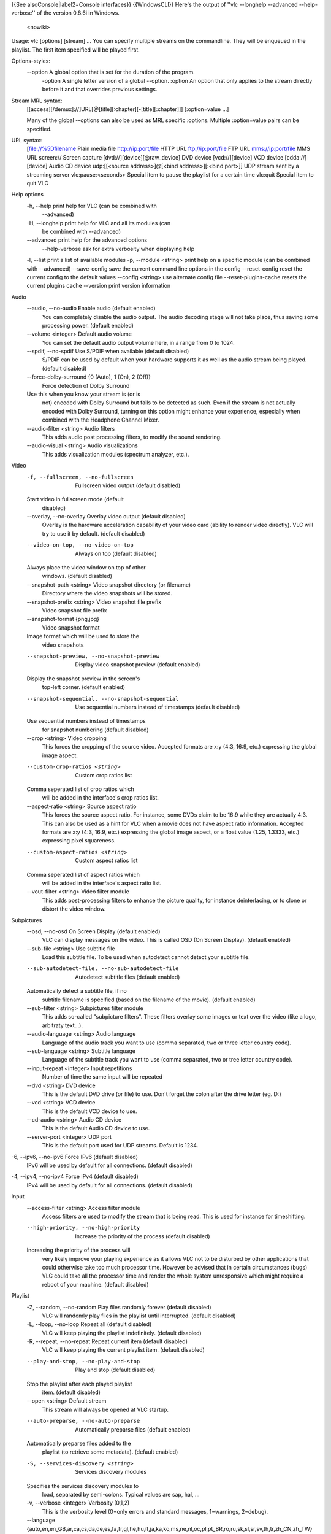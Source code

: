 {{See alsoConsole|label2=Console interfaces}} {{WindowsCLI}} Here's the
output of ''vlc --longhelp --advanced --help-verbose'' of the version
0.8.6i in Windows.

   <nowiki>

Usage: vlc [options] [stream] ... You can specify multiple streams on
the commandline. They will be enqueued in the playlist. The first item
specified will be played first.

Options-styles:
   --option A global option that is set for the duration of the program.
      -option A single letter version of a global --option. :option An
      option that only applies to the stream directly before it and that
      overrides previous settings.

Stream MRL syntax:
   [[access][/demux]://]URL[@[title][:chapter][-[title][:chapter]]]
   [:option=value ...]

   Many of the global --options can also be used as MRL specific
   :options. Multiple :option=value pairs can be specified.

URL syntax:
   [file://%5Dfilename Plain media file
   `http://ip:port/file <http://ip:port/file>`__ HTTP URL
   `ftp://ip:port/file <ftp://ip:port/file>`__ FTP URL
   `mms://ip:port/file <mms://ip:port/file>`__ MMS URL screen:// Screen
   capture [dvd://][device][@raw_device] DVD device [vcd://][device] VCD
   device [cdda://][device] Audio CD device udp:[[<source
   address>]@[<bind address>][:<bind port>]] UDP stream sent by a
   streaming server vlc:pause:<seconds> Special item to pause the
   playlist for a certain time vlc:quit Special item to quit VLC

Help options
   -h, --help print help for VLC (can be combined with
      --advanced)

   -H, --longhelp print help for VLC and all its modules (can
      be combined with --advanced)

   --advanced print help for the advanced options
      --help-verbose ask for extra verbosity when displaying help

   -l, --list print a list of available modules -p, --module <string>
   print help on a specific module (can be combined with --advanced)
   --save-config save the current command line options in the config
   --reset-config reset the current config to the default values
   --config <string> use alternate config file --reset-plugins-cache
   resets the current plugins cache --version print version information

Audio
   --audio, --no-audio Enable audio (default enabled)
      You can completely disable the audio output. The audio decoding
      stage will not take place, thus saving some processing power.
      (default enabled)

   --volume <integer> Default audio volume
      You can set the default audio output volume here, in a range from
      0 to 1024.

   --spdif, --no-spdif Use S/PDIF when available (default disabled)
      S/PDIF can be used by default when your hardware supports it as
      well as the audio stream being played. (default disabled)

   --force-dolby-surround {0 (Auto), 1 (On), 2 (Off)}
      Force detection of Dolby Surround

   Use this when you know your stream is (or is
      not) encoded with Dolby Surround but fails to be detected as such.
      Even if the stream is not actually encoded with Dolby Surround,
      turning on this option might enhance your experience, especially
      when combined with the Headphone Channel Mixer.

   --audio-filter <string> Audio filters
      This adds audio post processing filters, to modify the sound
      rendering.

   --audio-visual <string> Audio visualizations
      This adds visualization modules (spectrum analyzer, etc.).

Video
   -f, --fullscreen, --no-fullscreen
      Fullscreen video output (default disabled)

   Start video in fullscreen mode (default
      disabled)

   --overlay, --no-overlay Overlay video output (default disabled)
      Overlay is the hardware acceleration capability of your video card
      (ability to render video directly). VLC will try to use it by
      default. (default disabled)

   --video-on-top, --no-video-on-top
      Always on top (default disabled)

   Always place the video window on top of other
      windows. (default disabled)

   --snapshot-path <string> Video snapshot directory (or filename)
      Directory where the video snapshots will be stored.

   --snapshot-prefix <string> Video snapshot file prefix
      Video snapshot file prefix

   --snapshot-format {png,jpg}
      Video snapshot format

   Image format which will be used to store the
      video snapshots

   --snapshot-preview, --no-snapshot-preview
      Display video snapshot preview (default enabled)

   Display the snapshot preview in the screen's
      top-left corner. (default enabled)

   --snapshot-sequential, --no-snapshot-sequential
      Use sequential numbers instead of timestamps (default disabled)

   Use sequential numbers instead of timestamps
      for snapshot numbering (default disabled)

   --crop <string> Video cropping
      This forces the cropping of the source video. Accepted formats are
      x:y (4:3, 16:9, etc.) expressing the global image aspect.

   --custom-crop-ratios <string>
      Custom crop ratios list

   Comma seperated list of crop ratios which
      will be added in the interface's crop ratios list.

   --aspect-ratio <string> Source aspect ratio
      This forces the source aspect ratio. For instance, some DVDs claim
      to be 16:9 while they are actually 4:3. This can also be used as a
      hint for VLC when a movie does not have aspect ratio information.
      Accepted formats are x:y (4:3, 16:9, etc.) expressing the global
      image aspect, or a float value (1.25, 1.3333, etc.) expressing
      pixel squareness.

   --custom-aspect-ratios <string>
      Custom aspect ratios list

   Comma seperated list of aspect ratios which
      will be added in the interface's aspect ratio list.

   --vout-filter <string> Video filter module
      This adds post-processing filters to enhance the picture quality,
      for instance deinterlacing, or to clone or distort the video
      window.

Subpictures
   --osd, --no-osd On Screen Display (default enabled)
      VLC can display messages on the video. This is called OSD (On
      Screen Display). (default enabled)

   --sub-file <string> Use subtitle file
      Load this subtitle file. To be used when autodetect cannot detect
      your subtitle file.

   --sub-autodetect-file, --no-sub-autodetect-file
      Autodetect subtitle files (default enabled)

   Automatically detect a subtitle file, if no
      subtitle filename is specified (based on the filename of the
      movie). (default enabled)

   --sub-filter <string> Subpictures filter module
      This adds so-called "subpicture filters". These filters overlay
      some images or text over the video (like a logo, arbitraty
      text...).

   --audio-language <string> Audio language
      Language of the audio track you want to use (comma separated, two
      or three letter country code).

   --sub-language <string> Subtitle language
      Language of the subtitle track you want to use (comma separated,
      two or tree letter country code).

   --input-repeat <integer> Input repetitions
      Number of time the same input will be repeated

   --dvd <string> DVD device
      This is the default DVD drive (or file) to use. Don't forget the
      colon after the drive letter (eg. D:)

   --vcd <string> VCD device
      This is the default VCD device to use.

   --cd-audio <string> Audio CD device
      This is the default Audio CD device to use.

   --server-port <integer> UDP port
      This is the default port used for UDP streams. Default is 1234.

-6, --ipv6, --no-ipv6 Force IPv6 (default disabled)
   IPv6 will be used by default for all connections. (default disabled)

-4, --ipv4, --no-ipv4 Force IPv4 (default disabled)
   IPv4 will be used by default for all connections. (default disabled)

Input
   --access-filter <string> Access filter module
      Access filters are used to modify the stream that is being read.
      This is used for instance for timeshifting.

   --high-priority, --no-high-priority
      Increase the priority of the process (default disabled)

   Increasing the priority of the process will
      very likely improve your playing experience as it allows VLC not
      to be disturbed by other applications that could otherwise take
      too much processor time. However be advised that in certain
      circumstances (bugs) VLC could take all the processor time and
      render the whole system unresponsive which might require a reboot
      of your machine. (default disabled)

Playlist
   -Z, --random, --no-random Play files randomly forever (default disabled)
      VLC will randomly play files in the playlist until interrupted.
      (default disabled)

   -L, --loop, --no-loop Repeat all (default disabled)
      VLC will keep playing the playlist indefinitely. (default
      disabled)

   -R, --repeat, --no-repeat Repeat current item (default disabled)
      VLC will keep playing the current playlist item. (default
      disabled)

   --play-and-stop, --no-play-and-stop
      Play and stop (default disabled)

   Stop the playlist after each played playlist
      item. (default disabled)

   --open <string> Default stream
      This stream will always be opened at VLC startup.

   --auto-preparse, --no-auto-preparse
      Automatically preparse files (default enabled)

   Automatically preparse files added to the
      playlist (to retrieve some metadata). (default enabled)

   -S, --services-discovery <string>
      Services discovery modules

   Specifies the services discovery modules to
      load, separated by semi-colons. Typical values are sap, hal, ...

   -v, --verbose <integer> Verbosity (0,1,2)
      This is the verbosity level (0=only errors and standard messages,
      1=warnings, 2=debug).

   --language {auto,en,en_GB,ar,ca,cs,da,de,es,fa,fr,gl,he,hu,it,ja,ka,ko,ms,ne,nl,oc,pl,pt_BR,ro,ru,sk,sl,sr,sv,th,tr,zh_CN,zh_TW}
      Language

   You can manually select a language for the
      interface. The system language is auto-detected if "auto" is
      specified here.

   --advanced, --no-advanced Show advanced options (default enabled)
      When this is enabled, the preferences and/or interfaces will show
      all available options, including those that most users should
      never touch. (default enabled)

   --interact, --no-interact Interface interaction (default enabled)
      When this is enabled, the interface will show a dialog box each
      time some user input is required. (default enabled)

   --show-intf, --no-show-intf
      Show interface with mouse (default disabled)

   When this is enabled, the interface is shown
      when you move the mouse to the edge of the screen in fullscreen
      mode. (default disabled)

   -I, --intf <string> Interface module
      This is the main interface used by VLC. The default behavior is to
      automatically select the best module available.

   --extraintf <string> Extra interface modules
      You can select "additional interfaces" for VLC. They will be
      launched in the background in addition to the default interface.
      Use a comma separated list of interface modules. (common values
      are "rc" (remote control), "http", "gestures" ...)

   --control <string> Control interfaces
      You can select control interfaces for VLC.

Hot keys
   --key-fullscreen <integer> Fullscreen
      Select the hotkey to use to swap fullscreen state.

   --key-play-pause <integer> Play/Pause
      Select the hotkey to use to swap paused state.

   --key-faster <integer> Faster
      Select the hotkey to use for fast forward playback.

   --key-slower <integer> Slower
      Select the hotkey to use for slow motion playback.

   --key-next <integer> Next
      Select the hotkey to use to skip to the next item in the playlist.

   --key-prev <integer> Previous
      Select the hotkey to use to skip to the previous item in the
      playlist.

   --key-stop <integer> Stop
      Select the hotkey to stop playback.

   --key-jump-extrashort <integer>
      Very short backwards jump

   Select the hotkey to make a very short
      backwards jump.

   --key-jump+extrashort <integer>
      Very short forward jump

   Select the hotkey to make a very short
      forward jump.

   --key-jump-short <integer> Short backwards jump
      Select the hotkey to make a short backwards jump.

   --key-jump+short <integer> Short forward jump
      Select the hotkey to make a short forward jump.

   --key-jump-medium <integer>
      Medium backwards jump

   Select the hotkey to make a medium backwards
      jump.

   --key-jump+medium <integer>
      Medium forward jump

   Select the hotkey to make a medium forward
      jump.

   --key-jump-long <integer> Long backwards jump
      Select the hotkey to make a long backwards jump.

   --key-jump+long <integer> Long forward jump
      Select the hotkey to make a long forward jump.

   --key-quit <integer> Quit
      Select the hotkey to quit the application.

   --key-vol-up <integer> Volume up
      Select the key to increase audio volume.

   --key-vol-down <integer> Volume down
      Select the key to decrease audio volume.

   --key-vol-mute <integer> Mute
      Select the key to mute audio.

   --key-audio-track <integer>
      Cycle audio track

   Cycle through the available audio
      tracks(languages).

   --key-subtitle-track <integer>
      Cycle subtitle track

   ..

      Cycle through the available subtitle tracks.

   --key-aspect-ratio <integer>
      Cycle source aspect ratio

   Cycle through a predefined list of source
      aspect ratios.

   --key-crop <integer> Cycle video crop
      Cycle through a predefined list of crop formats.

   --key-deinterlace <integer>
      Cycle deinterlace modes

   ..

      Cycle through deinterlace modes.

   --extrashort-jump-size <integer>
      Very short jump length

   ..

      Very short jump length, in seconds.

   --short-jump-size <integer>
      Short jump length

   ..

      Short jump length, in seconds.

   --medium-jump-size <integer>
      Medium jump length

   ..

      Medium jump length, in seconds.

   --long-jump-size <integer> Long jump length
      Long jump length, in seconds.

   --bookmark1 <string> Playlist bookmark 1
      This allows you to define playlist bookmarks.

   --bookmark2 <string> Playlist bookmark 2
      This allows you to define playlist bookmarks.

   --bookmark3 <string> Playlist bookmark 3
      This allows you to define playlist bookmarks.

   --bookmark4 <string> Playlist bookmark 4
      This allows you to define playlist bookmarks.

   --bookmark5 <string> Playlist bookmark 5
      This allows you to define playlist bookmarks.

   --bookmark6 <string> Playlist bookmark 6
      This allows you to define playlist bookmarks.

   --bookmark7 <string> Playlist bookmark 7
      This allows you to define playlist bookmarks.

   --bookmark8 <string> Playlist bookmark 8
      This allows you to define playlist bookmarks.

   --bookmark9 <string> Playlist bookmark 9
      This allows you to define playlist bookmarks.

   --bookmark10 <string> Playlist bookmark 10
      This allows you to define playlist bookmarks.

ATSC A/52 (AC-3) audio decoder
   --a52-dynrng, --no-a52-dynrng
      A/52 dynamic range compression (default enabled)

   Dynamic range compression makes the loud
      sounds softer, and the soft sounds louder, so you can more easily
      listen to the stream in a noisy environment without disturbing
      anyone. If you disable the dynamic range compression the playback
      will be more adapted to a movie theater or a listening room.
      (default enabled)

Standard filesystem directory input
   --recursive {none,collapse,expand}
      Subdirectory behavior

   Select whether subdirectories must be
      expanded.

none: subdirectories do not appear
   in the playlist.

collapse: subdirectories
   appear but are expanded on first play.

expand: all subdirectories are
   expanded.

--ignore-filetypes <string>
   Ignored extensions

Files with these extensions will not be added
   to playlist when opening a directory.

This is
   useful if you add directories that contain playlist files for
   instance. Use a comma-separated list of extensions.

Dump
   --dump-force, --no-dump-force
      Force use of dump module (default disabled)

   Activate the dump module even for media with
      fast seeking. (default disabled)

   --dump-margin <integer> Maximum size of temporary file (Mb)
      The dump module will abort dumping of the media if more than this
      much megabyte were performed.

Timeshift
   --timeshift-dir <string> Timeshift directory
      Directory used to store the timeshift temporary files.

   --timeshift-force, --no-timeshift-force
      Force use of the timeshift module (default disabled)

   Force use of the timeshift module even if the
      access declares that it can control pace or pause. (default
      disabled)

FTP input
   --ftp-user <string> FTP user name
      User name that will be used for the connection.

   --ftp-pwd <string> FTP password
      Password that will be used for the connection.

   --ftp-account <string> FTP account
      Account that will be used for the connection.

HTTP input
   --http-proxy <string> HTTP proxy
      HTTP proxy to be usesd It must be of the form
      http://%5Buser\ [:pass]@]myproxy.mydomain:myport/ ; if empty, the
      http_proxy environment variable will be tried.

Microsoft Media Server (MMS) input
   --mms-maxbitrate <integer> Maximum bitrate
      Select the stream with the maximum bitrate under that limit.

IceCAST output
   --sout-shout-name <string> Stream name
      Name to give to this stream/channel on the icecast server.

   --sout-shout-description <string>
      Stream description

   Description of the stream content or
      information about your channel.

..

   UDP stream output

   SMB input
      --smb-user <string> SMB user name
         User name that will be used for the connection.

      --smb-pwd <string> SMB password
         Password that will be used for the connection.

      --smb-domain <string> SMB domain
         Domain/Workgroup that will be used for the connection.

   Image properties filter
      --contrast <float> Image contrast (0-2)
         Set the image contrast, between 0 and 2. Defaults to 1.

      --brightness <float> Image brightness (0-2)
         Set the image brightness, between 0 and 2. Defaults to 1.

      --hue <integer> Image hue (0-360)
         Set the image hue, between 0 and 360. Defaults to 0.

      --saturation <float> Image saturation (0-3)
         Set the image saturation, between 0 and 3. Defaults to 1.

      --gamma <float> Image gamma (0-10)
         Set the image gamma, between 0.01 and 10. Defaults to 1.

      --brightness-threshold, --no-brightness-threshold
         Brightness threshold (default disabled)

      When this mode is enabled, pixels will be
         shown as black or white. The threshold value will be the
         brighness defined below. (default disabled)

   File audio output
      --audiofile-file <string> Output file
         File to which the audio samples will be written to.

   AVI demuxer
      --avi-index {0 (Ask), 1 (Always fix), 2 (Never fix)}
         Force index creation

      Recreate a index for the AVI file. Use this
         if your AVI file is damaged or incomplete (not seekable).

   Clone video filter
      --clone-count <integer> Number of clones
         Number of video windows in which to clone the video.

   Crop video filter
      --crop-geometry <string> Crop geometry (pixels)
         Set the geometry of the zone to crop. This is set as <width> x
         <height> + <left offset> + <top offset>.

      --autocrop, --no-autocrop Automatic cropping (default disabled)
         Automatic black border cropping. (default disabled)

   Deinterlacing video filter
      --deinterlace-mode {discard,blend,mean,bob,linear,x}
         Deinterlace mode

      ..

         Deinterlace method to use for local playback.

      --sout-deinterlace-mode {discard,blend,mean,bob,linear,x}
         Streaming deinterlace mode

      ..

         Deinterlace method to use for streaming.

   File dumpper
      --demuxdump-file <string> Dump filename
         Name of the file to which the raw stream will be dumped.

      --demuxdump-append, --no-demuxdump-append
         Append to existing file (default disabled)

      If the file already exists, it will not be
         overwritten. (default disabled)

   Distort video filter
      --distort-mode {wave,ripple,gradient,edge,hough,psychedelic}
         Distort mode

      Distort mode, one of "wave", "ripple",
         "gradient", "edge", "hough" and "psychedelic".

      --distort-gradient-type <integer>
         Gradient image type

      Gradient image type (0 or 1). 0 will turn the
         image to white while 1 will keep colors.

      --distort-cartoon, --no-distort-cartoon
         Apply cartoon effect (default enabled)

      Apply cartoon effect. It is only used by
         "gradient" and "edge". (default enabled)

   DirectShow input
      --dshow-vdev {,none} Video device name
         Name of the video device that will be used by the DirectShow
         plugin. If you don't specify anything, the default device will
         be used.

      --dshow-adev {,none} Audio device name
         Name of the audio device that will be used by the DirectShow
         plugin. If you don't specify anything, the default device will
         be used. You can specify a standard size (cif, d1, ...) or
         <width>x<height>

      --dshow-size <string> Video size
         Size of the video that will be displayed by the DirectShow
         plugin. If you don't specify anything the default size for your
         device will be used.

   DTS Coherent Acoustics audio decoder
      --dts-dynrng, --no-dts-dynrng
         DTS dynamic range compression (default enabled)

      Dynamic range compression makes the loud
         sounds softer, and the soft sounds louder, so you can more
         easily listen to the stream in a noisy environment without
         disturbing anyone. If you disable the dynamic range compression
         the playback will be more adapted to a movie theater or a
         listening room. (default enabled)

   Dummy interface function
      --dummy-quiet, --no-dummy-quiet
         Do not open a DOS command box interface (default disabled)

      By default the dummy interface plugin will
         start a DOS command box. Enabling the quiet mode will not bring
         this command box but can also be pretty annoying when you want
         to stop VLC and no video window is open. (default disabled)

   DVB subtitles decoder
      --dvbsub-x <integer> Decoding X coordinate
         X coordinate of the rendered subtitle

      --dvbsub-y <integer> Decoding Y coordinate
         Y coordinate of the rendered subtitle

      --sout-dvbsub-x <integer> Encoding X coordinate
         X coordinate of the encoded subtitle

      --sout-dvbsub-y <integer> Encoding Y coordinate
         Y coordinate of the encoded subtitle

   DVDnav Input
      --dvdnav-angle <integer> DVD angle
         Default DVD angle.

      --dvdnav-menu, --no-dvdnav-menu
         Start directly in menu (default enabled)

      Start the DVD directly in the main menu. This
         will try to skip all the useless warning introductions.
         (default enabled)

   DVDRead Input (DVD without menu support)
      --dvdread-angle <integer> DVD angle
         Default DVD angle.

   Equalizer with 10 bands
      --equalizer-preset {flat,classical,club,dance,fullbass,fullbasstreble,fulltreble,headphones,largehall,live,party,pop,reggae,rock,ska,soft,softrock,techno}
         Equalizer preset

      ..

         Preset to use for the equalizer.

   Fake video decoder
      --fake-file <string> Image file
         Path of the image file for fake input.

      --fake-deinterlace, --no-fake-deinterlace
         Deinterlace video (default disabled)

      Deinterlace the image after loading it.
         (default disabled)

      --fake-deinterlace-module {deinterlace,ffmpeg-deinterlace}
         Deinterlace module

      ..

         Deinterlace module to use.

   FFmpeg audio/video decoder/encoder ((MS)MPEG4,SVQ1,H263,WMV,WMA)
      --ffmpeg-workaround-bugs <integer>
         Workaround bugs

      ..

         Try to fix some bugs:

1 autodetect 2 old msmpeg4 4 xvid interlaced 8 ump4 16 no padding 32 ac
vlc 64 Qpel chroma. This must be the sum of the values. For example, to
fix "ac vlc" and "ump4", enter 40. --ffmpeg-hurry-up,
--no-ffmpeg-hurry-up Hurry up (default disabled) The decoder can
partially decode or skip frame(s) when there is not enough time. It's
useful with low CPU power but it can produce distorted pictures.
(default disabled) --ffmpeg-pp-q <integer> Post processing quality
Quality of post processing. Valid range is 0 to 6 Higher levels require
considerable more CPU power, but produce better looking pictures.
--sout-ffmpeg-hq {rd,bits,simple} Quality level Quality level for the
encoding of motions vectors (this can slow down the encoding very much).
--sout-ffmpeg-keyint <integer> Ratio of key frames Number of frames that
will be coded for one key frame. --sout-ffmpeg-bframes <integer> Ratio
of B frames Number of B frames that will be coded between two reference
frames. --sout-ffmpeg-hurry-up, --no-sout-ffmpeg-hurry-up Hurry up
(default disabled) The encoder can make on-the-fly quality tradeoffs if
your CPU can't keep up with the encoding rate. It will disable trellis
quantization, then the rate distortion of motion vectors (hq), and raise
the noise reduction threshold to ease the encoder's task. (default
disabled)

   Freetype2 font renderer
      --freetype-font <string> Font
         Filename for the font you want to use

      --freetype-color {0 (Black), 8421504 (Gray), 12632256 (Silver), 16777215 (White), 8388608 (Maroon), 16711680 (Red), 16711935 (Fuchsia), 16776960 (Yellow), 8421376 (Olive), 32768 (Green), 32896 (Teal), 65280 (Lime), 8388736 (Purple), 128 (Navy), 255 (Blue), 65535 (Aqua)}
         Text default color

      The color of the text that will be rendered
         on the video. This must be an hexadecimal (like HTML colors).
         The first two chars are for red, then green, then blue. #000000
         = black, #FF0000 = red, #00FF00 = green, #FFFF00 = yellow (red
         + green), #FFFFFF = white

      --freetype-rel-fontsize {20 (Smaller), 18 (Small), 16 (Normal), 12 (Large), 6 (Larger)}
         Relative font size

      This is the relative default size of the
         fonts that will be rendered on the video. If absolute font size
         is set, relative size will be overriden.

      --freetype-effect {1 (Background), 2 (Outline), 3 (Fat Outline)}
         Font Effect

      It is possible to apply effects to the
         rendered text to improve its readability.

   Mouse gestures control interface
      --gestures-button {left,middle,right}
         Trigger button

      ..

         Trigger button for mouse gestures.

   GnuTLS TLS encryption layer
      --tls-check-cert, --no-tls-check-cert
         Check TLS/SSL server certificate validity (default enabled)

      This ensures that the server certificate is
         valid (i.e. signed by an approved Certification Authority).
         (default enabled)

      --tls-check-hostname, --no-tls-check-hostname
         Check TLS/SSL server hostname in certificate (default enabled)

      This ensures that the server hostname in
         certificate matches the requested host name. (default enabled)

   Goom effect
      --goom-width <integer> Goom display width
         This allows you to set the resolution of the Goom display
         (bigger resolution will be prettier but more CPU intensive).

      --goom-height <integer> Goom display height
         This allows you to set the resolution of the Goom display
         (bigger resolution will be prettier but more CPU intensive).

      --goom-speed <integer> Goom animation speed
         This allows you to set the animation speed (between 1 and 10,
         defaults to 6).

   Growl Notification Plugin
      --growl-server <string> Growl server
         This is the host to which Growl notifications will be sent. By
         default, notifications are sent locally.

      --growl-password <string> Growl password
         Growl password on the server.

   Headphone virtual spatialization effect
      --headphone-dim <integer> Characteristic dimension
         Distance between front left speaker and listener in meters.

   Image video output
      --image-out-format {png,jpeg}
         Image format

      ..

         Format of the output images (png or jpg).

      --image-out-ratio <integer>
         Recording ratio

      Ratio of images to record. 3 means that one
         image out of three is recorded.

      --image-out-prefix <string>
         Filename prefix

      Prefix of the output images filenames. Output
         filenames will have the "prefixNUMBER.format" form.

      --image-out-replace, --no-image-out-replace
         Always write to the same file (default disabled)

      Always write to the same file instead of
         creating one file per image. In this case, the number is not
         appended to the filename. (default disabled)

   File logging
      --logfile <string> Log filename
         Specify the log filename.

      --logmode {text,html} Log format
         Specify the log format. Available choices are "text" (default)
         and "html".

   Logo video filter
      --logo-file <string> Logo filenames
         Full path of the image files to use. Format is <image>[,<delay
         in ms>[,<alpha>]][;<image>[ ,<delay>[,<alpha>]]][;...]. If you
         only have one file, simply enter its filename.

      --logo-transparency <integer>
         Transparency of the logo

      Logo transparency value (from 0 for full
         transparency to 255 for full opacity).

      --logo-position {0 (Center), 1 (Left), 2 (Right), 4 (Top), 8 (Bottom), 5 (Top-Left), 6 (Top-Right), 9 (Bottom-Left), 10 (Bottom-Right)}
         Logo position

      Enforce the logo position on the video
         (0=center, 1=left, 2=right, 4=top, 8=bottom, you can also use
         combinations of these values, eg 6 = top-right).

   Marquee display
      --marq-marquee <string> Text
         Marquee text to display.

      --marq-position <integer> Marquee position
         You can enforce the marquee position on the video (0=center,
         1=left, 2=right, 4=top, 8=bottom, you can also use combinations
         of these values, eg 6 = top-right).

      --marq-opacity <integer> Opacity
         Opacity (inverse of transparency) of overlayed text. 0 =
         transparent, 255 = totally opaque.

      --marq-color {-268435456 (Default), 0 (Black), 8421504 (Gray), 12632256 (Silver), 16777215 (White), 8388608 (Maroon), 16711680 (Red), 16711935 (Fuchsia), 16776960 (Yellow), 8421376 (Olive), 32768 (Green), 32896 (Teal), 65280 (Lime), 8388736 (Purple), 128 (Navy), 255 (Blue), 65535 (Aqua)}
         Color

      Color of the text that will be rendered on
         the video. This must be an hexadecimal (like HTML colors). The
         first two chars are for red, then green, then blue. #000000 =
         black, #FF0000 = red, #00FF00 = green, #FFFF00 = yellow (red +
         green), #FFFFFF = white

      --marq-size <integer> Font size, pixels
         Font size, in pixels. Default is -1 (use default font size).

      --marq-timeout <integer> Timeout
         Number of milliseconds the marquee must remain displayed.
         Default value is 0 (remains forever).

   M-JPEG camera demuxer
      --mjpeg-fps <float> Frames per Second
         This is the desired frame rate when playing MJPEG from a file.
         Use 0 (this is the default value) for a live stream (from a
         camera).

   MOD demuxer (libmodplug)
      --mod-noisereduction, --no-mod-noisereduction
         Noise reduction (default enabled)

      Enable noise reduction algorithm (default
         enabled)

      --mod-reverb, --no-mod-reverb
         Reverb (default disabled)

      ..

         Enable reverberation (default disabled)

      --mod-megabass, --no-mod-megabass
         Mega bass (default disabled)

      ..

         Enable megabass mode (default disabled)

      --mod-surround, --no-mod-surround
         Surround (default disabled)

      ..

         Surround (default disabled)

   Mosaic video sub filter
      --mosaic-alpha <integer> Transparency
         Transparency of the mosaic foreground pictures. 0 means
         transparent, 255 opaque (default).

      --mosaic-height <integer> Height
         Total height of the mosaic, in pixels.

      --mosaic-width <integer> Width
         Total width of the mosaic, in pixels.

      --mosaic-position {0 (auto), 1 (fixed)}
         Positioning method

      Positioning method for the mosaic. auto:
         automatically choose the best number of rows and columns.
         fixed: use the user-defined number of rows and columns.

      --mosaic-rows <integer> Number of rows
         Number of image rows in the mosaic (only used if positionning
         method is set to "fixed".

      --mosaic-cols <integer> Number of columns
         Number of image columns in the mosaic (only used if
         positionning method is set to "fixed".

      --mosaic-keep-aspect-ratio, --no-mosaic-keep-aspect-ratio
         Keep aspect ratio (default disabled)

      Keep the original aspect ratio when resizing
         mosaic elements. (default disabled)

      --mosaic-keep-picture, --no-mosaic-keep-picture
         Keep original size (default disabled)

      Keep the original size of mosaic elements.
         (default disabled)

      --mosaic-order <string> Elements order
         You can enforce the order of the elements on the mosaic. You
         must give a comma-separated list of picture ID(s).These IDs are
         assigned in the "mosaic-bridge" module.

      --mosaic-delay <integer> Delay
         Pictures coming from the mosaic elements will be delayed
         according to this value (in milliseconds). For high values you
         will need to raise caching at input.

      --mosaic-bs, --no-mosaic-bs
         Bluescreen (default disabled)

      This effect, also known as "greenscreen" or
         "chroma key" blends the "blue parts" of the foreground images
         of the mosaic on the background (like wheather forecast
         presenters). You can choose the "key" color for blending (blue
         by default). (default disabled)

      --mosaic-bsu <integer> Bluescreen U value
         "U" value for the bluescreen key color (in YUV values). From 0
         to 255. Defaults to 120 for blue.

      --mosaic-bsv <integer> Bluescreen V value
         "V" value for the bluescreen key color (in YUV values). From 0
         to 255. Defaults to 90 for blue.

      --mosaic-bsut <integer> Bluescreen U tolerance
         Tolerance of the bluescreen blender on color variations for the
         U plane. A value between 10 and 20 seems sensible.

      --mosaic-bsvt <integer> Bluescreen V tolerance
         Tolerance of the bluescreen blender on color variations for the
         V plane. A value between 10 and 20 seems sensible.

   Motion blur filter
      --blur-factor <integer> Blur factor (1-127)
         The degree of blurring from 1 to 127.

   Motion detect video filter
      --motiondetect-history <integer>
         History parameter

      ..

         The umber of frames used for detection.

      --motiondetect-description <string>
         Description file

      ..

         A file containing a simple playlist

   MusePack demuxer
      --mpc-replaygain-type {0 (None), 1 (Title), 2 (Album)}
         Replay Gain type

      Musepack can have a title-specific replay
         gain (volume control) or an album-specific one. Choose which
         type you want to use

   MSN Now-Playing
      --msn-format <string> MSN Title format string
         Format of the string to send to MSN {0} Artist, {1} Title, {2}
         Album. Defaults to "Artist - Title" ({0} - {1}).

   OpenGL video output
      --opengl-effect {none,cube,transparent-cube}
         Effect

      ..

         Several visual OpenGL effects are available.

   On Screen Display menu
      --osdmenu-x <integer> X coordinate
         You can move the OSD menu by left-clicking on it.

      --osdmenu-y <integer> Y coordinate
         You can move the OSD menu by left-clicking on it.

      --osdmenu-position {0 (Center), 1 (Left), 2 (Right), 4 (Top), 8 (Bottom), 5 (Top-Left), 6 (Top-Right), 9 (Bottom-Left), 10 (Bottom-Right)}
         Menu position

      You can enforce the OSD menu position on the
         video (0=center, 1=left, 2=right, 4=top, 8=bottom, you can also
         use combinations of these values, eg. 6 = top-right).

      --osdmenu-file <string> Configuration file
         Configuration file for the OSD Menu

      --osdmenu-file-path <string>
         Path to OSD menu images

      Path to the OSD menu images. This will
         override the path defined in the OSD configuration file.

      --osdmenu-timeout <integer>
         Menu timeout

      OSD menu pictures get a default timeout of 15
         seconds added to their remaining time. This will ensure that
         they are at least the specified time visible.

   Parametric Equalizer
      --param-eq-lowf <float> Low freq (Hz)
         --param-eq-lowgain <float> Low freq gain (Db) --param-eq-highf
         <float> High freq (Hz) --param-eq-highgain <float> High freq
         gain (Db) --param-eq-f1 <float> Freq 1 (Hz) --param-eq-gain1
         <float> Freq 1 gain (Db) --param-eq-q1 <float> Freq 1 Q
         --param-eq-f2 <float> Freq 2 (Hz) --param-eq-gain2 <float> Freq
         2 gain (Db) --param-eq-q2 <float> Freq 2 Q --param-eq-f3
         <float> Freq 3 (Hz) --param-eq-gain3 <float> Freq 3 gain (Db)
         --param-eq-q3 <float> Freq 3 Q

   Playlist
      --playlist-autostart, --no-playlist-autostart
         Auto start (default enabled)

      Automatically start playing the playlist
         content once it's loaded.

   (default enabled)
      --m3u-extvlcopt, --no-m3u-extvlcopt
         Enable parsing of EXTVLCOPT: options (default disabled)

      Enable parsing of EXTVLCOPT: options in m3u
         playlists. This option is default disabled to prevent untrusted
         sources using VLC options without the user's knowledge.
         (default disabled)

      --shoutcast-show-adult, --no-shoutcast-show-adult
         Show shoutcast adult content (default disabled)

      Show NC17 rated video streams when using
         shoutcast video playlists. (default disabled)

   Podcasts
      --podcast-urls <string> Podcast URLs list
         Enter the list of podcasts to retrieve, separated by '|'
         (pipe).

   PORTAUDIO audio output
      --portaudio-device <integer>
         Output device

      ..

         Portaudio identifier for the output device

   DV (Digital Video) demuxer
      --rawdv-hurry-up, --no-rawdv-hurry-up
         Hurry up (default disabled)

      The demuxer will advance timestamps if the
         input can't keep up with the rate. (default disabled)

   Remote control interface
      --rc-quiet, --no-rc-quiet Do not open a DOS command box interface
         (default disabled)

      By default the rc interface plugin will start
         a DOS command box. Enabling the quiet mode will not bring this
         command box but can also be pretty annoying when you want to
         stop VLC and no video window is open. (default disabled)

   RSS and Atom feed display
      --rss-urls <string> Feed URLs
         RSS/Atom feed '|' (pipe) seperated URLs.

      --rss-position {0 (Center), 1 (Left), 2 (Right), 4 (Top), 8 (Bottom), 5 (Top-Left), 6 (Top-Right), 9 (Bottom-Left), 10 (Bottom-Right)}
         Text position

      You can enforce the text position on the
         video (0=center, 1=left, 2=right, 4=top, 8=bottom; you can also
         use combinations of these values, eg 6 = top-right).

      --rss-opacity <integer> Opacity
         Opacity (inverse of transparency) of overlay text. 0 =
         transparent, 255 = totally opaque.

      --rss-color {-268435456 (Default), 0 (Black), 8421504 (Gray), 12632256 (Silver), 16777215 (White), 8388608 (Maroon), 16711680 (Red), 16711935 (Fuchsia), 16776960 (Yellow), 8421376 (Olive), 32768 (Green), 32896 (Teal), 65280 (Lime), 8388736 (Purple), 128 (Navy), 255 (Blue), 65535 (Aqua)}
         Color

      Color of the text that will be rendered on
         the video. This must be an hexadecimal (like HTML colors). The
         first two chars are for red, then green, then blue. #000000 =
         black, #FF0000 = red, #00FF00 = green, #FFFF00 = yellow (red +
         green), #FFFFFF = white

      --rss-size <integer> Font size, pixels
         Font size, in pixels. Default is -1 (use default font size).

      --rss-speed <integer> Speed of feeds
         Speed of the RSS/Atom feeds (bigger is slower).

      --rss-length <integer> Max length
         Maximum number of characters displayed on the screen.

      --rss-ttl <integer> Refresh time
         Number of seconds between each forced refresh of the feeds. 0
         means that the feeds are never updated.

      --rss-images, --no-rss-images
         Feed images (default enabled)

      Display feed images if available. (default
         enabled)

   Shoutcast radio listings

   Skinnable Interface
      --skins2-systray, --no-skins2-systray
         Systray icon (default disabled)

      ..

         Show a systray icon for VLC (default disabled)

      --skins2-taskbar, --no-skins2-taskbar
         Show VLC on the taskbar (default enabled)

      ..

         Show VLC on the taskbar (default enabled)

      --skins2-transparency, --no-skins2-transparency
         Enable transparency effects (default disabled)

      You can disable all transparency effects if
         you want. This is mainly useful when moving windows does not
         behave correctly. (default disabled)

      --skinned-playlist, --no-skinned-playlist
         Enable skinned playlist (default enabled)

      You can choose whether the playlist window is
         rendered using the skin or the default GUI. (default enabled)

   Bridge stream output
      --sout-bridge-out-id <integer>
         ID

      Integer identifier for this elementary
         stream. This will be used to "find" this stream later.

      --sout-bridge-in-delay <integer>
         Delay

      Pictures coming from the picture video
         outputs will be delayed according to this value (in
         milliseconds, should be >= 100 ms). For high values, you will
         need to raise caching values.

      --sout-bridge-in-id-offset <integer>
         ID Offset

      Offset to add to the stream IDs specified in
         bridge_out to obtain the stream IDs bridge_in will register.

   Mosaic bridge stream output
      --sout-mosaic-bridge-id <string>
         ID

      Specify an identifier string for this
         subpicture

      --sout-mosaic-bridge-sar <string>
         Sample aspect ratio

      Sample aspect ratio of the destination (1:1,
         3:4, 2:3).

   RTP stream output
      --sout-rtp-mp4a-latm, --no-sout-rtp-mp4a-latm
         MP4A LATM (default disabled)

      This allows you to stream MPEG4 LATM audio
         streams (see RFC3016). (default disabled)

   Standard stream output
      --sout-standard-access <string>
         Output access method

      This is the output access method that will be
         used.

      --sout-standard-mux <string>
         Output muxer

      ..

         This is the muxer that will be used.

      --sout-standard-dst <string>
         Output destination

      This is the destination (URL) that will be
         used for the stream.

   Transcode stream output
      --sout-transcode-venc <string>
         Video encoder

      This is the video encoder module that will be
         used (and its associated options).

      --sout-transcode-vcodec <string>
         Destination video codec

      ..

         This is the video codec that will be used.

      --sout-transcode-vb <integer>
         Video bitrate

      ..

         Target bitrate of the transcoded video stream.

      --sout-transcode-scale <float>
         Video scaling

      Scale factor to apply to the video while
         transcoding (eg: 0.25)

      --sout-transcode-fps <float>
         Video frame-rate

      ..

         Target output frame rate for the video stream.

      --sout-transcode-hurry-up, --no-sout-transcode-hurry-up
         Hurry up (default enabled)

      The transcoder will drop frames if your CPU
         can't keep up with the encoding rate. (default enabled)

      --sout-transcode-deinterlace, --no-sout-transcode-deinterlace
         Deinterlace video (default disabled)

      Deinterlace the video before encoding.
         (default disabled)

      --sout-transcode-deinterlace-module {deinterlace,ffmpeg-deinterlace}
         Deinterlace module

      ..

         Specify the deinterlace module to use.

      --sout-transcode-vfilter <string>
         Video filter

      Video filters will be applied to the video
         streams (after overlays are applied). You must enter a
         comma-separated list of filters.

      --sout-transcode-canvas-aspect <string>
         Video canvas aspect ratio

      This sets aspect (like 4:3) of the video
         canvas and letterbox the video accordingly.

      --sout-transcode-aenc <string>
         Audio encoder

      This is the audio encoder module that will be
         used (and its associated options).

      --sout-transcode-acodec <string>
         Destination audio codec

      ..

         This is the audio codec that will be used.

      --sout-transcode-ab <integer>
         Audio bitrate

      ..

         Target bitrate of the transcoded audio stream.

      --sout-transcode-channels <integer>
         Audio channels

      Number of audio channels in the transcoded
         streams.

      --sout-transcode-audio-sync, --no-sout-transcode-audio-sync
         Synchronise on audio track (default disabled)

      This option will drop/duplicate video frames
         to synchronise the video track on the audio track. (default
         disabled)

      --sout-transcode-senc <string>
         Subtitles encoder

      This is the subtitles encoder module that
         will be used (and its associated options).

      --sout-transcode-scodec <string>
         Destination subtitles codec

      ..

         This is the subtitles codec that will be used.

      --sout-transcode-soverlay, --no-sout-transcode-soverlay
         Destination subtitles codec (default disabled)

      This is the subtitles codec that will be
         used. (default disabled)

      --sout-transcode-sfilter <string>
         Overlays

      This allows you to add overlays (also known
         as "subpictures" on the transcoded video stream. The
         subpictures produced by the filters will be overlayed directly
         onto the video. You must specify a comma-separated list of
         subpicture modules

      --sout-transcode-osd, --no-sout-transcode-osd
         OSD menu (default disabled)

      Stream the On Screen Display menu (using the
         osdmenu subpicture module). (default disabled)

   Text subtitles decoder
      --subsdec-align {0 (Center), 1 (Left), 2 (Right)}
         Subtitles justification

      ..

         Set the justification of subtitles

      --subsdec-encoding {Default,ASCII,UTF-8,,ISO-8859-1,CP1252,MacRoman,MacIceland,ISO-8859-15,,ISO-8859-2,CP1250,MacCentralEurope,MacCroatian,MacRomania,,ISO-8859-5,CP1251,MacCyrillic,MacUkraine,KOI8-R,KOI8-U,KOI8-RU,,ISO-8859-6,CP1256,MacArabic,,ISO-8859-7,CP1253,MacGreek,,ISO-8859-8,CP1255,MacHebrew,,ISO-8859-9,CP1254,MacTurkish,,ISO-8859-13,CP1257,,ISO-2022-JP,ISO-2022-JP-1,ISO-2022-JP-2,EUC-JP,SHIFT_JIS,,ISO-2022-CN,ISO-2022-CN-EXT,EUC-CN,EUC-TW,BIG5,BIG5-HKSCS,,ISO-2022-KR,EUC-KR,,MacThai,KOI8-T,,ISO-8859-3,ISO-8859-4,ISO-8859-10,ISO-8859-14,ISO-8859-16,,CP850,CP862,CP866,CP874,CP932,CP949,CP950,CP1133,CP1258,,Macintosh,,UTF-7,UTF-16,UTF-16BE,UTF-16LE,UTF-32,UTF-32BE,UTF-32LE,C99,JAVA,UCS-2,UCS-2BE,UCS-2LE,UCS-4,UCS-4BE,UCS-4LE,,HZ,GBK,GB18030,JOHAB,ARMSCII-8,Georgian-Academy,Georgian-PS,TIS-620,MuleLao-1,VISCII,TCVN,HPROMAN8,NEXTSTEP}
         Subtitles text encoding

      ..

         Set the encoding used in text subtitles

      --subsdec-autodetect-utf8, --no-subsdec-autodetect-utf8
         UTF-8 subtitles autodetection (default enabled)

      This enables automatic detection of UTF-8
         encoding within subtitles files. (default enabled)

      --subsdec-formatted, --no-subsdec-formatted
         Formatted Subtitles (default enabled)

      Some subtitle formats allow for text
         formatting. VLC partly implements this, but you can choose to
         disable all formatting. (default enabled)

   Theora video decoder
      --sout-theora-quality <integer>
         Encoding quality

      Enforce a quality between 1 (low) and 10
         (high), instead of specifying a particular bitrate. This will
         produce a VBR stream.

   Time display sub filter
      --time-position {0 (Center), 1 (Left), 2 (Right), 4 (Top), 8 (Bottom), 5 (Top-Left), 6 (Top-Right), 9 (Bottom-Left), 10 (Bottom-Right)}
         Text position

      You can enforce the text position on the
         video (0=center, 1=left, 2=right, 4=top, 8=bottom, you can also
         use combinations of these values, e.g. 6 = top-right).

      --time-opacity <integer> Opacity
         Opacity (inverse of transparency) of overlay text. 0 =
         transparent, 255 = totally opaque.

      --time-color {-268435456 (Default), 0 (Black), 8421504 (Gray), 12632256 (Silver), 16777215 (White), 8388608 (Maroon), 16711680 (Red), 16711935 (Fuchsia), 16776960 (Yellow), 8421376 (Olive), 32768 (Green), 32896 (Teal), 65280 (Lime), 8388736 (Purple), 128 (Navy), 255 (Blue), 65535 (Aqua)}
         Color

      Color of the text that will be rendered on
         the video. This must be an hexadecimal (like HTML colors). The
         first two chars are for red, then green, then blue. #000000 =
         black, #FF0000 = red, #00FF00 = green, #FFFF00 = yellow (red +
         green), #FFFFFF = white

      --time-size <integer> Font size, pixels
         Font size, in pixels. Default is -1 (use default font size).

   Video transformation filter
      --transform-type {90,180,270,hflip,vflip}
         Transform type

      ..

         One of '90', '180', '270', 'hflip' and 'vflip'

   MPEG Transport Stream demuxer
      --ts-dump-file <string> Filename of dump
         Specify a filename where to dump the TS in.

      --ts-dump-append, --no-ts-dump-append
         Append (default disabled)

      If the file exists and this option is
         selected, the existing file will not be overwritten. (default
         disabled)

   Libtwolame audio encoder
      --sout-twolame-quality <float>
         Encoding quality

      Force a specific encoding quality between 0.0
         (high) and 50.0 (low), instead of specifying a particular
         bitrate. This will produce a VBR stream.

      --sout-twolame-mode {0 (Stereo), 1 (Dual mono), 2 (Joint stereo)}
         Stereo mode

      ..

         Handling mode for stereo streams

      --sout-twolame-vbr, --no-sout-twolame-vbr
         VBR mode (default disabled)

      Use Variable BitRate. Default is to use
         Constant BitRate (CBR). (default disabled)

      --sout-twolame-psy <integer>
         Psycho-acoustic model

      ..

         Integer from -1 (no model) to 4.

   Visualizer filter
      --effect-width <integer> Video width
         The width of the effects video window, in pixels.

      --effect-height <integer> Video height
         The height of the effects video window, in pixels.

   Vorbis audio decoder
      --sout-vorbis-quality <integer>
         Encoding quality

      Enforce a quality between 1 (low) and 10
         (high), instead of specifying a particular bitrate. This will
         produce a VBR stream.

      --sout-vorbis-max-bitrate <integer>
         Maximum encoding bitrate

      Maximum bitrate in kbps. This is useful for
         streaming applications.

      --sout-vorbis-min-bitrate <integer>
         Minimum encoding bitrate

      Minimum bitrate in kbps. This is useful for
         encoding for a fixed-size channel.

      --sout-vorbis-cbr, --no-sout-vorbis-cbr
         CBR encoding (default disabled)

      Force a constant bitrate encoding (CBR).
         (default disabled)

   Wall video filter
      --wall-cols <integer> Number of columns
         Number of horizontal windows in which to split the video.

      --wall-rows <integer> Number of rows
         Number of vertical windows in which to split the video.

      --wall-element-aspect <string>
         Element aspect ratio

      Aspect ratio of the individual displays
         building the wall.

   wxWidgets interface module
      --wx-embed, --no-wx-embed Embed video in interface (default enabled)
         Embed the video inside the interface instead of having it in a
         separate window. (default enabled)

      --wx-bookmarks, --no-wx-bookmarks
         Bookmarks dialog (default disabled)

      Show bookmarks dialog at startup (default
         disabled)

      --wx-taskbar, --no-wx-taskbar
         Taskbar (default enabled)

      ..

         Show VLC on the taskbar (default enabled)

      --wx-extended, --no-wx-extended
         Extended GUI (default disabled)

      Show extended GUI (equalizer, image adjust,
         video filters...) at startup (default disabled)

      --wx-playlist-view {0 (Normal), 1 (Embedded), 2 (Both)}
         Playlist view

      There are two possible playlist views in the
         interface : the normal playlist (separate window), or an
         embedded playlist (within the main interface, but with less
         features). You can select which one will be available on the
         toolbar (or both).

      --wx-systray, --no-wx-systray
         Systray icon (default disabled)

      ..

         Show a systray icon for VLC (default disabled)

   H.264/MPEG4 AVC encoder (using x264 library)
      --sout-x264-keyint <integer>
         Maximum GOP size

      Sets maximum interval between
         IDR-frames.Larger values save bits, thus improving quality for
         a given bitrate at the cost of seeking precision.

      --sout-x264-min-keyint <integer>
         Minimum GOP size

      Sets minimum interval between IDR-frames. In
         H.264, I-frames do not necessarily bound a closed GOP because
         it is allowable for a P-frame to be predicted from more frames
         than just the one frame before it (also see reference frame
         option). Therefore, I-frames are not necessarily seekable.
         IDR-frames restrict subsequent P-frames from referring to any
         frame prior to the IDR-frame.

If
   scenecuts appear within this interval, they are still encoded as
   I-frames, but do not start a new GOP.

--sout-x264-scenecut <integer>
   Extra I-frames aggressivity

Scene-cut detection. Controls how
   aggressively to insert extra I-frames. With small values of scenecut,
   the codec often has to force an I-frame when it would exceed keyint.
   Good values of scenecut may find a better location for the I-frame.
   Large values use more I-frames than necessary, thus wasting bits. -1
   disables scene-cut detection, so I-frames are inserted only every
   other keyint frames, which probably leads to ugly encoding artifacts.
   Range 1 to 100.

--sout-x264-bframes <integer>
   B-frames between I and P

Number of consecutive B-frames between I and
   P-frames. Range 1 to 16.

--sout-x264-b-adapt, --no-sout-x264-b-adapt
   Adaptive B-frame decision (default enabled)

Force the specified number of consecutive
   B-frames to be used, except possibly before an I-frame. (default
   enabled)

--sout-x264-b-bias <integer>
   Influence (bias) B-frames usage

Bias the choice to use B-frames. Positive
   values cause more B-frames, negative values cause less B-frames.

--sout-x264-bpyramid, --no-sout-x264-bpyramid
   Keep some B-frames as references (default disabled)

Allows B-frames to be used as references for
   predicting other frames. Keeps the middle of 2+ consecutive B-frames
   as a reference, and reorders frame appropriately. (default disabled)

--sout-x264-cabac, --no-sout-x264-cabac
   CABAC (default enabled)

CABAC (Context-Adaptive Binary Arithmetic
   Coding). Slightly slows down encoding and decoding, but should save
   10 to 15% bitrate. (default enabled)

--sout-x264-ref <integer> Number of reference frames
   Number of previous frames used as predictors. This is effective in
   Anime, but seems to make little difference in live-action source
   material. Some decoders are unable to deal with large frameref
   values. Range 1 to 16.

--sout-x264-nf, --no-sout-x264-nf
   Skip loop filter (default disabled)

Deactivate the deblocking loop filter
   (decreases quality). (default disabled)

--sout-x264-deblock <string>
   Loop filter AlphaC0 and Beta parameters alpha:beta

Loop filter AlphaC0 and Beta parameters.
   Range -6 to 6 for both alpha and beta parameters. -6 means light
   filter, 6 means strong.

--sout-x264-level <string> H.264 level
   Specify H.264 level (as defined by Annex A of the standard). Levels
   are not enforced; it's up to the user to select a level compatible
   with the rest of the encoding options. Range 1 to 5.1 (10 to 51 is
   also allowed).

--sout-x264-interlaced, --no-sout-x264-interlaced
   Interlaced mode (default disabled)

Pure-interlaced mode. (default disabled)
   --sout-x264-qp <integer> Set QP
      This selects the quantizer to use. Lower values result in better
      fidelity, but higher bitrates. 26 is a good default value. Range 0
      (lossless) to 51.

   --sout-x264-crf <integer> Quality-based VBR
      1-pass Quality-based VBR. Range 0 to 51.

   --sout-x264-qpmin <integer>
      Min QP

   Minimum quantizer parameter. 15 to 35 seems
      to be a useful range.

   --sout-x264-qpmax <integer>
      Max QP

   ..

      Maximum quantizer parameter.

   --sout-x264-qpstep <integer>
      Max QP step

   ..

      Max QP step between frames.

   --sout-x264-ratetol <float>
      Average bitrate tolerance

   Allowed variance in average bitrate (in
      kbits/s).

   --sout-x264-vbv-maxrate <integer>
      Max local bitrate

   ..

      Sets a maximum local bitrate (in kbits/s).

   --sout-x264-vbv-bufsize <integer>
      VBV buffer

   Averaging period for the maximum local
      bitrate (in kbits).

   --sout-x264-vbv-init <float>
      Initial VBV buffer occupancy

   Sets the initial buffer occupancy as a
      fraction of the buffer size. Range 0.0 to 1.0.

   --sout-x264-ipratio <float>
      QP factor between I and P

   ..

      QP factor between I and P. Range 1.0 to 2.0.

   --sout-x264-pbratio <float>
      QP factor between P and B

   ..

      QP factor between P and B. Range 1.0 to 2.0.

   --sout-x264-chroma-qp-offset <integer>
      QP difference between chroma and luma

   ..

      QP difference between chroma and luma.

   --sout-x264-qcomp <float> QP curve compression
      QP curve compression. Range 0.0 (CBR) to 1.0 (QCP).

   --sout-x264-cplxblur <float>
      Reduce fluctuations in QP

   This reduces the fluctuations in QP before
      curve compression. Temporally blurs complexity.

   --sout-x264-qblur <float> Reduce fluctuations in QP
      This reduces the fluctations in QP after curve compression.
      Temporally blurs quants.

   --sout-x264-partitions {none,fast,normal,slow,all}
      Partitions to consider

   ..

      Partitions to consider in analyse mode:

- none :
   -  fast : i4x4
   -  

      normal:
         i4x4,p8x8,(i8x8)

   -  

      slow : i4x4,p8x8,(i8x8),b
         8x8

   -  all : i4x4,p8x8,(i8x8),b8x8,p4x4

(p4x
   4 requires p8x8. i8x8 requires 8x8dct).

--sout-x264-direct {none,spatial,temporal,auto}
   Direct MV prediction mode

Direct MV prediction mode.
   --sout-x264-direct-8x8 <integer>
      Direct prediction size

   ..

      Direct prediction size: - 0: 4x4

- 1:
   8x8

- -1: smallest possible according to
   level

--sout-x264-weightb, --no-sout-x264-weightb
   Weighted prediction for B-frames (default disabled)

Weighted prediction for B-frames. (default
   disabled)

--sout-x264-me {dia,hex,umh,esa}
   Integer pixel motion estimation method

Selects the motion estimation algorithm: - dia: diamond search, radius 1 (fast)
   -  

      hex:
         hexagonal search, radius 2

   -  

      umh: uneven
         multi-hexagon search (better but slower)

   -  esa: exhaustive search (extremely slow, primarily for testing)

         --sout-x264-merange <integer>
            Maximum motion vector search range

         Maximum distance to search for motion
            estimation, measured from predicted position(s). Default of
            16 is good for most footage, high motion sequences may
            benefit from settings between 24 and 32. Range 0 to 64.

         --sout-x264-subme <integer>
            Subpixel motion estimation and partition decision quality

         This parameter controls quality versus speed
            tradeoffs involved in the motion estimation decision process
            (lower = quicker and higher = better quality). Range 1 to 7.

         --sout-x264-b-rdo, --no-sout-x264-b-rdo
            RD based mode decision for B-frames (default disabled)

         RD based mode decision for B-frames. This
            requires subme 6 (or higher). (default disabled)

         --sout-x264-mixed-refs, --no-sout-x264-mixed-refs
            Decide references on a per partition basis (default
            disabled)

         Allows each 8x8 or 16x8 partition to
            independently select a reference frame, as opposed to only
            one ref per macroblock. (default disabled)

         --sout-x264-chroma-me, --no-sout-x264-chroma-me
            Chroma in motion estimation (default enabled)

         Chroma ME for subpel and mode decision in
            P-frames. (default enabled)

         --sout-x264-bime, --no-sout-x264-bime
            Jointly optimize both MVs in B-frames (default disabled)

         Joint bidirectional motion refinement.
            (default disabled)

         --sout-x264-8x8dct, --no-sout-x264-8x8dct
            Adaptive spatial transform size (default disabled)

         SATD-based decision for 8x8 transform in
            inter-MBs. (default disabled)

         --sout-x264-trellis <integer>
            Trellis RD quantization

         ..

            Trellis RD quantization:

   -  0: disabled
   -  1: enabled only on the final encode of a MB

         -  2: enabled on all mode decisions

This
   requires CABAC.

--sout-x264-fast-pskip, --no-sout-x264-fast-pskip
   Early SKIP detection on P-frames (default enabled)

Early SKIP detection on P-frames. (default
   enabled)

--sout-x264-dct-decimate, --no-sout-x264-dct-decimate
   Coefficient thresholding on P-frames (default enabled)

Coefficient thresholding on P-frames.Eliminate
   dct blocks containing only a small single

coefficient. (default enabled)
   --sout-x264-nr <integer> Noise reduction
      Dct-domain noise reduction. Adaptive pseudo-deadzone. 10 to 1000
      seems to be a useful range.

   --sout-x264-deadzone-inter <integer>
      Inter luma quantization deadzone

   Set the size of the intra luma quantization
      deadzone. Range 0 to 32.

   --sout-x264-deadzone-intra <integer>
      Intra luma quantization deadzone

   Set the size of the intra luma quantization
      deadzone. Range 0 to 32.

   --sout-x264-asm, --no-sout-x264-asm
      CPU optimizations (default enabled)

   Use assembler CPU optimizations. (default
      enabled)

   --sout-x264-psnr, --no-sout-x264-psnr
      PSNR computation (default disabled)

   Compute and print PSNR stats. This has no
      effect on the actual encoding quality. (default disabled)

   --sout-x264-ssim, --no-sout-x264-ssim
      SSIM computation (default disabled)

   Compute and print SSIM stats. This has no
      effect on the actual encoding quality. (default disabled)

   --sout-x264-quiet, --no-sout-x264-quiet
      Quiet mode (default disabled)

   ..

      Quiet mode. (default disabled)

   --sout-x264-sps-id <integer>
      SPS and PPS id numbers

   Set SPS and PPS id numbers to allow
      concatenating streams with different settings.

   --sout-x264-aud, --no-sout-x264-aud
      Access unit delimiters (default disabled)

   Generate access unit delimiter NAL units.
      (default disabled)

   --sout-x264-verbose, --no-sout-x264-verbose
      Statistics (default disabled)

   ..

      Print stats for each frame. (default disabled)

</nowiki>
